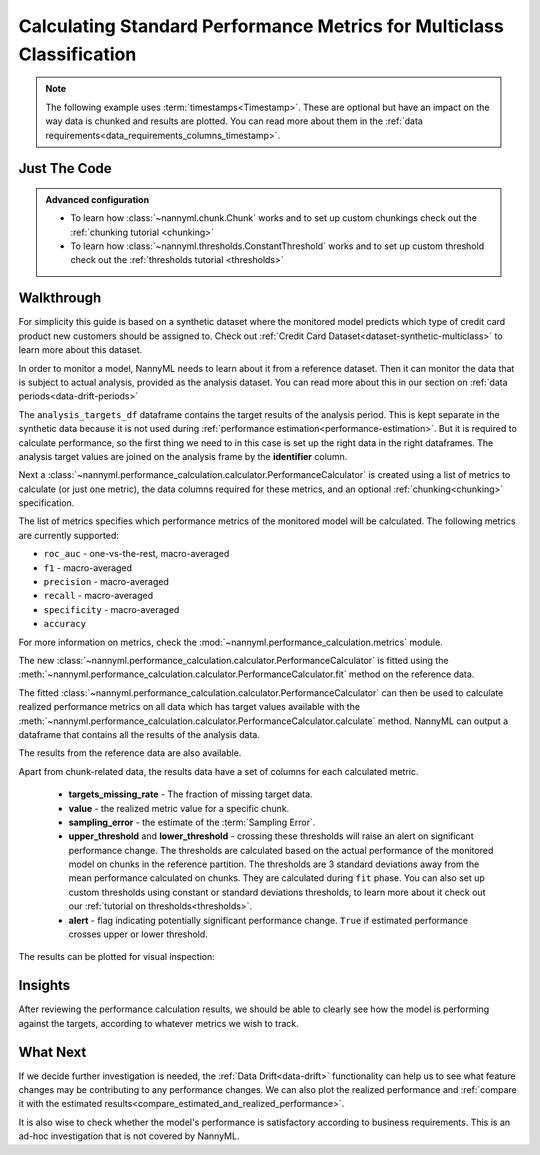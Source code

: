 .. _multiclass-standard-metric-calculation:

======================================================================
Calculating Standard Performance Metrics for Multiclass Classification
======================================================================

.. note::
    The following example uses :term:`timestamps<Timestamp>`.
    These are optional but have an impact on the way data is chunked and results are plotted.
    You can read more about them in the :ref:`data requirements<data_requirements_columns_timestamp>`.



Just The Code
==============

.. nbimport::
    :path: ./example_notebooks/Tutorial - Realized Performance - Multiclass Classification.ipynb
    :cells: 1 3 4 6 8

.. admonition:: **Advanced configuration**
    :class: hint

    - To learn how :class:`~nannyml.chunk.Chunk` works and to set up custom chunkings check out the :ref:`chunking tutorial <chunking>`
    - To learn how :class:`~nannyml.thresholds.ConstantThreshold` works and to set up custom threshold check out the :ref:`thresholds tutorial <thresholds>`

Walkthrough
=============


For simplicity this guide is based on a synthetic dataset where the monitored model predicts
which type of credit card product new customers should be assigned to.
Check out :ref:`Credit Card Dataset<dataset-synthetic-multiclass>` to learn more about this dataset.

In order to monitor a model, NannyML needs to learn about it from a reference dataset.
Then it can monitor the data that is subject to actual analysis, provided as the analysis dataset.
You can read more about this in our section on :ref:`data periods<data-drift-periods>`

The ``analysis_targets_df`` dataframe contains the target results of the analysis period. This is kept separate in the
synthetic data because it is not used during :ref:`performance estimation<performance-estimation>`. But it is required
to calculate performance, so the first thing we need to in this case is set up the right data in the right dataframes.
The analysis target values are joined on the analysis frame by the **identifier** column.

.. nbimport::
    :path: ./example_notebooks/Tutorial - Realized Performance - Multiclass Classification.ipynb
    :cells: 1

.. nbtable::
    :path: ./example_notebooks/Tutorial - Realized Performance - Multiclass Classification.ipynb
    :cell: 2

Next a :class:`~nannyml.performance_calculation.calculator.PerformanceCalculator` is created using a list of metrics to calculate
(or just one metric), the data columns required for these metrics, and an optional :ref:`chunking<chunking>` specification.

The list of metrics specifies which performance metrics of the monitored model will be calculated.
The following metrics are currently supported:

- ``roc_auc`` - one-vs-the-rest, macro-averaged
- ``f1`` - macro-averaged
- ``precision`` - macro-averaged
- ``recall`` - macro-averaged
- ``specificity`` - macro-averaged
- ``accuracy``

For more information on metrics, check the :mod:`~nannyml.performance_calculation.metrics` module.

.. nbimport::
    :path: ./example_notebooks/Tutorial - Realized Performance - Multiclass Classification.ipynb
    :cells: 3


The new :class:`~nannyml.performance_calculation.calculator.PerformanceCalculator` is fitted using the
:meth:`~nannyml.performance_calculation.calculator.PerformanceCalculator.fit` method on the reference data.

The fitted :class:`~nannyml.performance_calculation.calculator.PerformanceCalculator` can then be used to calculate
realized performance metrics on all data which has target values available with the
:meth:`~nannyml.performance_calculation.calculator.PerformanceCalculator.calculate` method.
NannyML can output a dataframe that contains all the results of the analysis data.

.. nbimport::
    :path: ./example_notebooks/Tutorial - Realized Performance - Multiclass Classification.ipynb
    :cells: 4

.. nbtable::
    :path: ./example_notebooks/Tutorial - Realized Performance - Multiclass Classification.ipynb
    :cell: 5

The results from the reference data are also available.

.. nbimport::
    :path: ./example_notebooks/Tutorial - Realized Performance - Multiclass Classification.ipynb
    :cells: 6

.. nbtable::
    :path: ./example_notebooks/Tutorial - Realized Performance - Multiclass Classification.ipynb
    :cell: 7

Apart from chunk-related data, the results data have a set of columns for each calculated metric.

 - **targets_missing_rate** - The fraction of missing target data.
 - **value** - the realized metric value for a specific chunk.
 - **sampling_error** - the estimate of the :term:`Sampling Error`.
 - **upper_threshold** and **lower_threshold** - crossing these thresholds will raise an alert on significant
   performance change. The thresholds are calculated based on the actual performance of the monitored model on chunks in
   the reference partition. The thresholds are 3 standard deviations away from the mean performance calculated on
   chunks.
   They are calculated during ``fit`` phase. You can also set up custom thresholds using constant or standard deviations thresholds,
   to learn more about it check out our :ref:`tutorial on thresholds<thresholds>`.
 - **alert** - flag indicating potentially significant performance change. ``True`` if estimated performance crosses
   upper or lower threshold.

The results can be plotted for visual inspection:

.. nbimport::
    :path: ./example_notebooks/Tutorial - Realized Performance - Multiclass Classification.ipynb
    :cells: 8

.. image:: /_static/tutorials/performance_calculation/multiclass/tutorial-performance-calculation-multiclass.svg


Insights
========

After reviewing the performance calculation results, we should be able to clearly see how the model is performing against
the targets, according to whatever metrics we wish to track.


What Next
=========

If we decide further investigation is needed, the :ref:`Data Drift<data-drift>` functionality can help us to see
what feature changes may be contributing to any performance changes. We can also plot the realized performance
and :ref:`compare it with the estimated results<compare_estimated_and_realized_performance>`.

It is also wise to check whether the model's performance is satisfactory
according to business requirements. This is an ad-hoc investigation that is not covered by NannyML.
